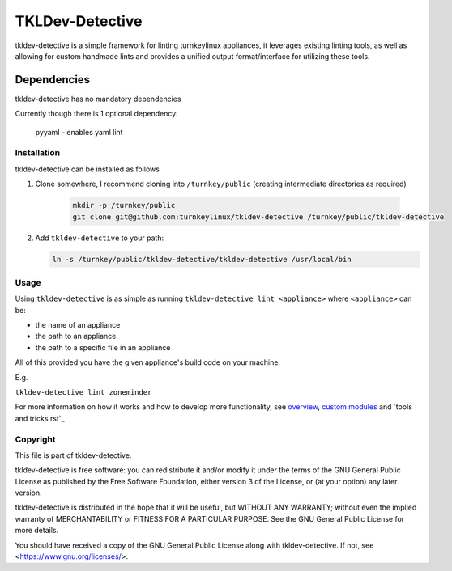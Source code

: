 TKLDev-Detective
================

tkldev-detective is a simple framework for linting turnkeylinux appliances, it
leverages existing linting tools, as well as allowing for custom handmade lints
and provides a unified output format/interface for utilizing these tools.

Dependencies
~~~~~~~~~~~~

tkldev-detective has no mandatory dependencies

Currently though there is 1 optional dependency:

    pyyaml - enables yaml lint

Installation
------------

tkldev-detective can be installed as follows

1. Clone somewhere, I recommend cloning into ``/turnkey/public`` (creating
   intermediate directories as required)

    .. code-block:: bash

        mkdir -p /turnkey/public
        git clone git@github.com:turnkeylinux/tkldev-detective /turnkey/public/tkldev-detective

2. Add ``tkldev-detective`` to your path:

   .. code-block:: bash

        ln -s /turnkey/public/tkldev-detective/tkldev-detective /usr/local/bin

Usage
-----

Using ``tkldev-detective`` is as simple as running
``tkldev-detective lint <appliance>`` where ``<appliance>`` can be:

- the name of an appliance
- the path to an appliance
- the path to a specific file in an appliance

All of this provided you have the given appliance's build code on your machine.

E.g.

``tkldev-detective lint zoneminder``

For more information on how it works and how to develop more functionality, see
`overview`_, `custom modules`_ and `tools and tricks.rst`_

Copyright
---------

This file is part of tkldev-detective.

tkldev-detective is free software: you can redistribute it and/or modify it under the terms of the GNU General Public License as published by the Free Software Foundation, either version 3 of the License, or (at your option) any later version.

tkldev-detective is distributed in the hope that it will be useful, but WITHOUT ANY WARRANTY; without even the implied warranty of MERCHANTABILITY or FITNESS FOR A PARTICULAR PURPOSE. See the GNU General Public License for more details.

You should have received a copy of the GNU General Public License along with tkldev-detective. If not, see <https://www.gnu.org/licenses/>.

.. _overview: ./docs/overview.rst
.. _custom modules: ./docs/custom_modules.rst
.. _tools and tricks: ./docs/tools_and_tricks.rst
